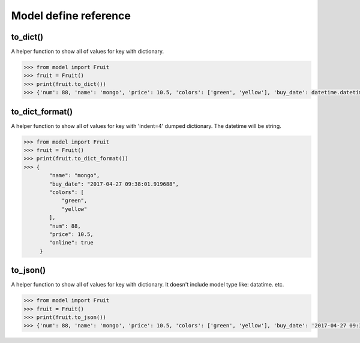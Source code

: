 .. _queryset_reference:

Model define reference
=====

to_dict()
--------------------------------------
A helper function to show all of values for key with dictionary.

.. code-block:: python

    >>> from model import Fruit
    >>> fruit = Fruit()
    >>> print(fruit.to_dict())
    >>> {'num': 88, 'name': 'mongo', 'price': 10.5, 'colors': ['green', 'yellow'], 'buy_date': datetime.datetime(2017, 4, 27, 9, 36, 45, 459484), 'online': True}


to_dict_format()
--------------------------------------
A helper function to show all of values for key with 'indent=4' dumped dictionary. The datetime will be string.

.. code-block:: python

    >>> from model import Fruit
    >>> fruit = Fruit()
    >>> print(fruit.to_dict_format())
    >>> {
            "name": "mongo",
            "buy_date": "2017-04-27 09:38:01.919688",
            "colors": [
                "green",
                "yellow"
            ],
            "num": 88,
            "price": 10.5,
            "online": true
         }

to_json()
--------------------------------------
A helper function to show all of values for key with dictionary.
It doesn't include model type like: datatime. etc.

.. code-block:: python

    >>> from model import Fruit
    >>> fruit = Fruit()
    >>> print(fruit.to_json())
    >>> {'num': 88, 'name': 'mongo', 'price': 10.5, 'colors': ['green', 'yellow'], 'buy_date': '2017-04-27 09:38:01.919688', 'online': True}


